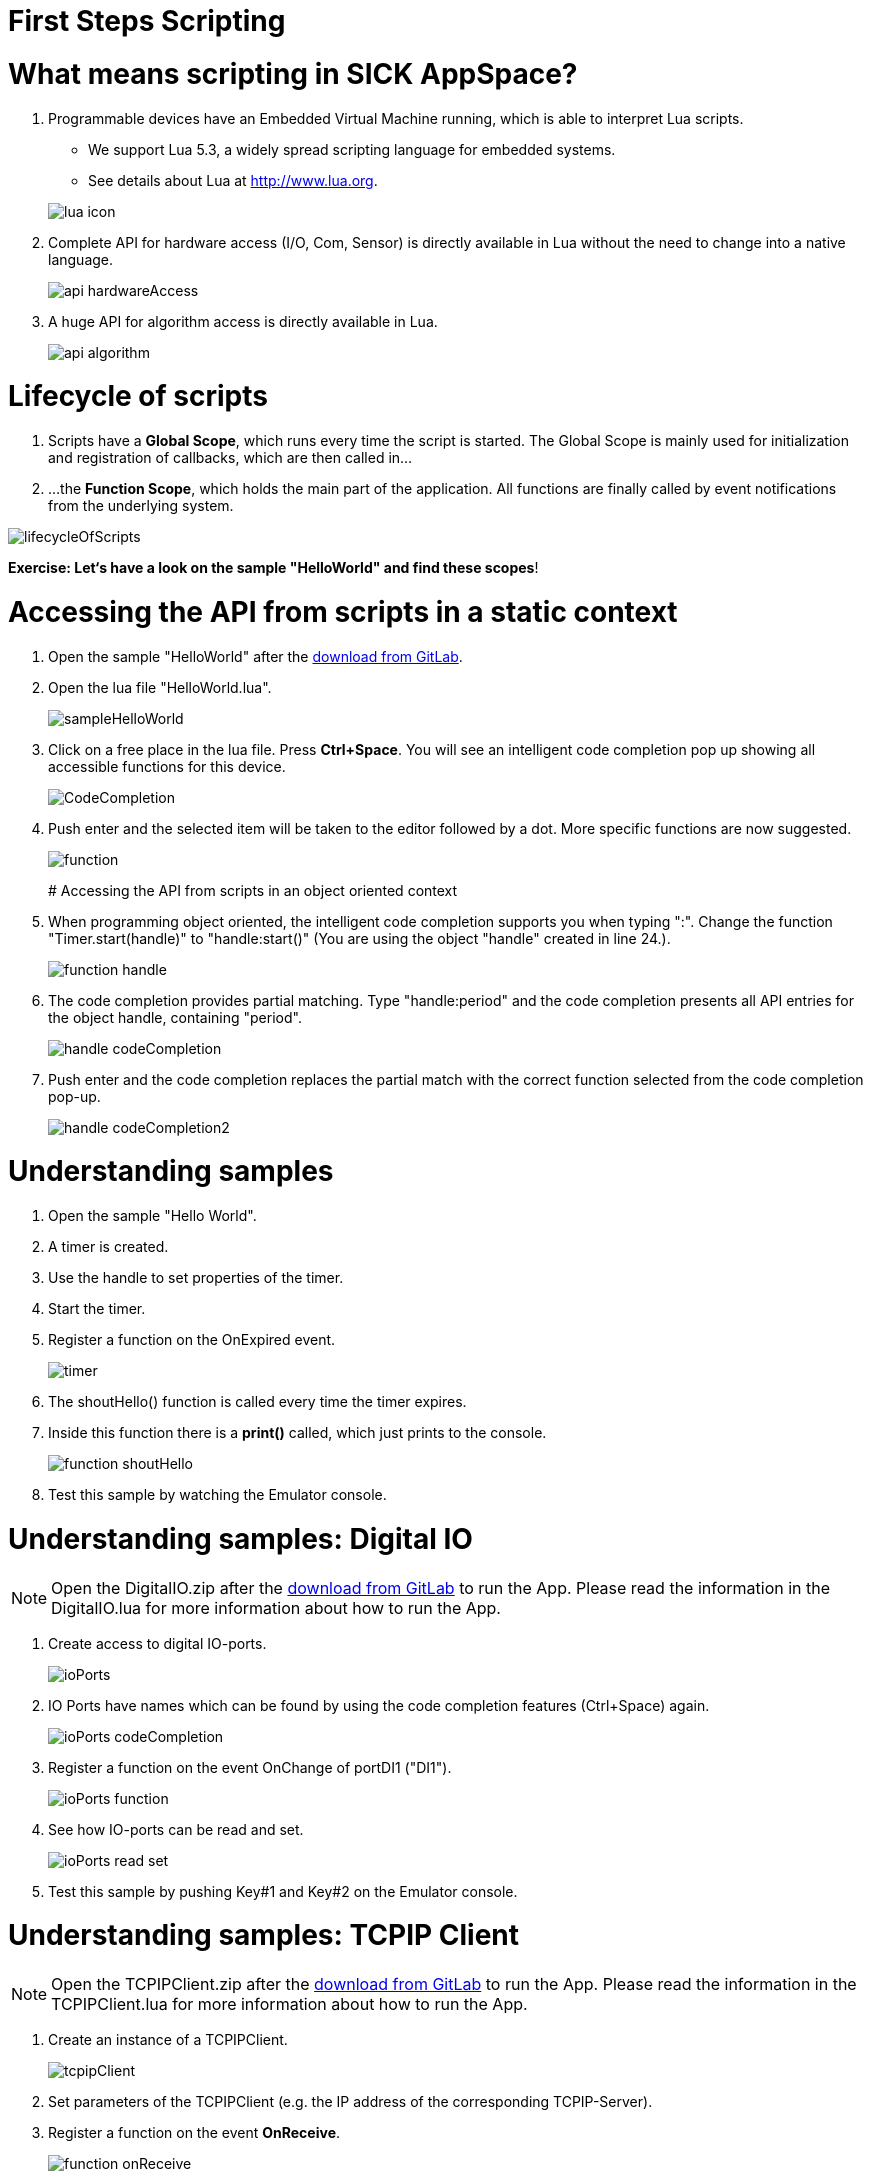 = First Steps Scripting

// add "About this tutorial/article"

# What means scripting in SICK AppSpace?

1. Programmable devices have an Embedded Virtual Machine running, which is able to interpret Lua scripts.
* We support Lua 5.3, a widely spread scripting language for embedded systems.
* See details about Lua at http://www.lua.org.

+
image::media/lua_icon.png[]


2. Complete API for hardware access (I/O, Com, Sensor) is directly available in Lua without the need to change into a native language.
+
image::media/api_hardwareAccess.png[]


3. A huge API for algorithm access is directly available in Lua.
+
image::media/api_algorithm.png[]


# Lifecycle of scripts

1. Scripts have a *Global Scope*, which runs every time the script is started.
The Global Scope is mainly used for initialization and registration of callbacks, which are then called in...

2. ...the *Function Scope*, which holds the main part of the application.
All functions are finally called by event notifications from the underlying system.

image::media/lifecycleOfScripts.png[]

*Exercise: Let‘s have a look on the sample "HelloWorld" and find these scopes*!

# Accessing the API from scripts in a static context

1. Open the sample "HelloWorld" after the https://gitlab.com/sick-appspace/samples/HelloWorld[download from GitLab].

2. Open the lua file "HelloWorld.lua".
+
image::media/sampleHelloWorld.png[]

3. Click on a free place in the lua file. Press *Ctrl+Space*. You will see an intelligent code completion pop up showing all accessible functions for this device.
+
image::media/CodeCompletion.png[]
// info: missing, shortcut doesn't work
4. Push enter and the selected item will be taken to the editor followed by a dot. More specific functions are now suggested.
+
image::media/function.png[]
// info: missing, shortcut doesn't work
# Accessing the API from scripts in an object oriented context

1. When programming object oriented, the intelligent code completion supports you when typing ":".
Change the function "Timer.start(handle)" to "handle:start()" (You are using the object "handle" created in line 24.).
+
image::media/function_handle.png[]

2. The code completion provides partial matching. Type "handle:period" and the code completion presents all API entries for the object handle, containing "period".
+
image::media/handle_codeCompletion.png[]

3. Push enter and the code completion replaces the partial match with the correct function selected from the code completion pop-up.
+
image::media/handle_codeCompletion2.png[]


# Understanding samples

1. Open the sample "Hello World".
2. A timer is created.
3. Use the handle to set properties of the timer.
4. Start the timer.
5. Register a function on the OnExpired event.
+
image::media/timer.png[]

6. The shoutHello() function is called every time the timer expires.
7. Inside this function there is a *print()* called, which just prints to the console.
+
image::media/function_shoutHello.png[]

8. Test this sample by watching the Emulator console.


# Understanding samples: Digital IO
NOTE: Open the DigitalIO.zip after the https://gitlab.com/sick-appspace/samples/DigitalIO[download from GitLab] to run the App. Please read the information in the DigitalIO.lua for more information about how to run the App.

1. Create access to digital IO-ports.
+
image::media/ioPorts.png[]

2. IO Ports have names which can be found by using the code completion features (Ctrl+Space) again.
+
image::media/ioPorts_codeCompletion.png[]

3. Register a function on the event OnChange of portDI1 ("DI1").
+
image::media/ioPorts_function.png[]

4. See how IO-ports can be read and set.
+
image::media/ioPorts_read_set.png[]

5. Test this sample by pushing Key#1 and Key#2 on the Emulator console.


# Understanding samples: TCPIP Client
NOTE: Open the TCPIPClient.zip after the https://gitlab.com/sick-appspace/samples/TCPIPClient[download from GitLab] to run the App. Please read the information in the TCPIPClient.lua for more information about how to run the App.

1. Create an instance of a TCPIPClient.
+
image::media/tcpipClient.png[]

2. Set parameters of the TCPIPClient (e.g. the IP address of the corresponding TCPIP-Server).
3. Register a function on the event *OnReceive*.
+
image::media/function_onReceive.png[]

4. This function then receives all data which is received from the server.
+
image::media/function_handleReceive.png[]

5. Test this sample by running a TCPIP server on your PC. You should make sure that IP-Port and IP-address match to the parameters of this TCP/IP-Client.

6. See also the sample https://gitlab.com/sick-appspace/samples/TCPIPServer[TCPIPServer] if you want to implement a server on your device.


// info: Understanding samples: content changed -->samples not anymore in installation folder but on GitLab https://gitlab.com/sick-appspace/samples

# Understanding samples

* SampleApps for SICK AppSpace programmable devices give guidance for implementation and illustrate API functionality.
* You can find them on https://gitlab.com/sick-appspace/samples[GitLab].
* To use them in AppStudio 3.0.0 (or newer): Download a project via button "download" as .zip and "import" this file within SICK AppStudio.



